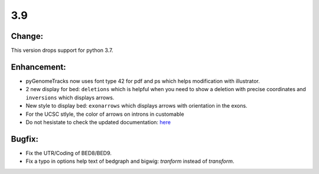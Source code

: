 3.9
===

Change:
^^^^^^^

This version drops support for python 3.7.

Enhancement:
^^^^^^^^^^^^

- pyGenomeTracks now uses font type 42 for pdf and ps which helps modification with illustrator.
- 2 new display for bed: ``deletions`` which is helpful when you need to show a deletion with precise coordinates and ``inversions`` which displays arrows.
- New style to display bed: ``exonarrows`` which displays arrows with orientation in the exons.
- For the UCSC stlyle, the color of arrows on introns in customable
- Do not hesistate to check the updated documentation: `here <https://pygenometracks.readthedocs.io/en/latest/content/examples.html#examples-with-bed-and-gtf>`_

Bugfix:
^^^^^^^

- Fix the UTR/Coding of BED8/BED9.
- Fix a typo in options help text of bedgraph and bigwig: `tranform` instead of `transform`.
